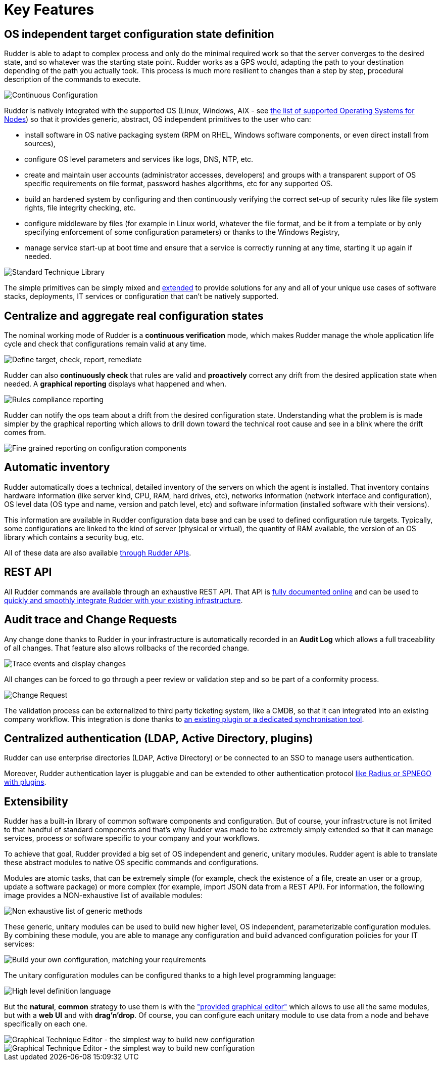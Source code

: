 [[key-features]]
= Key Features

== OS independent target configuration state definition

Rudder is able to adapt to complex process and only do the minimal required
work so that the server converges to the desired state, and so whatever was the
starting state point. Rudder works as a GPS would, adapting the path to your
destination depending of the path you actually took. This process is much more
resilient to changes than a step by step, procedural description of the commands
to execute.

image::continuous-configuration.png[Continuous Configuration]


Rudder is natively integrated with the supported OS (Linux, Windows, AIX - see
xref:installation:operating_systems.adoc#node-supported-os[the list of supported Operating Systems for Nodes]) so that it provides generic, abstract, OS independent
primitives to the user who can:


* install software in OS native packaging system (RPM on RHEL, Windows software
  components, or even direct install from sources),
* configure OS level parameters and services like logs, DNS, NTP, etc.
* create and maintain user accounts (administrator accesses, developers) and
  groups with a transparent support of OS specific requirements on file format,
  password hashes algorithms, etc for any supported OS.
* build an hardened system by configuring and then continuously verifying the
  correct set-up of security rules like file system rights, file integrity
  checking, etc.
* configure middleware by files (for example in Linux world, whatever the file
  format, and be it from a template or by only specifying enforcement of some
  configuration parameters) or thanks to the Windows Registry,
* manage service start-up at boot time and ensure that a service is correctly
  running at any time, starting it up again if needed.

image::introduction/core_techniques.png["Standard Technique Library", align="center"]

The simple primitives can be simply mixed and xref:ROOT:key_features.adoc#intro-rudder-extensibility[extended] to provide
solutions for any and all of your unique use cases of software stacks,
deployments, IT services or configuration that can't be natively supported.

== Centralize and aggregate real configuration states

The nominal working mode of Rudder is a **continuous verification** mode, which
makes Rudder manage the whole application life cycle and check that configurations
remain valid at any time.

image::introduction/general_behavior_workflow.png["Define target, check, report, remediate", align="center"]

Rudder can also *continuously check* that rules are valid and *proactively* correct
any drift from the desired application state when needed. A *graphical reporting*
displays what happened and when.

image::introduction/rules_compliance.png[Rules compliance reporting]

Rudder can notify the ops team about a drift from the desired configuration state.
Understanding what the problem is is made simpler by the graphical reporting
which allows to drill down toward the technical root cause and see in a blink
where the drift comes from.

image::introduction/rule_compliance_details.png["Fine grained reporting on configuration components", align="center"]


== Automatic inventory

Rudder automatically does a technical, detailed inventory of the servers on
which the agent is installed.
That inventory contains hardware information (like server kind, CPU, RAM,
hard drives, etc), networks information (network interface and configuration),
OS level data (OS type and name, version and patch level, etc) and software
information (installed software with their versions).

This information are available in Rudder configuration data base and can be
used to defined configuration rule targets. Typically, some configurations are
linked to the kind of server (physical or virtual), the quantity of RAM
available, the version of an OS library which contains a security bug, etc.

All of these data are also available xref:administration:integration.adoc#rudder-api-integration[through Rudder APIs].

== REST API

All Rudder commands are available through an exhaustive REST API. That API is
https://docs.rudder.io/api/[fully documented online] and can
be used to xref:administration:integration.adoc#rudder-api-integration[quickly and smoothly integrate Rudder with your existing infrastructure].

== Audit trace and Change Requests

Any change done thanks to Rudder in your infrastructure is automatically
recorded in an *Audit Log* which allows a full traceability of all changes.
That feature also allows rollbacks of the recorded change.

image::introduction/audit_trace.png["Trace events and display changes", align="center"]

All changes can be forced to go through a peer review or validation step and
so be part of a conformity process.

image::introduction/change_request.png["Change Request", align="center"]

The validation process can be externalized to third party ticketing system, like
a CMDB, so that it can integrated into an existing company workflow. This
integration is done thanks to xref:TODO[an existing
plugin or a dedicated synchronisation tool].

== Centralized authentication (LDAP, Active Directory, plugins)

Rudder can use enterprise directories (LDAP, Active Directory)
or be connected to an SSO to manage users authentication.

Moreover, Rudder authentication layer is pluggable and can be extended to other
authentication protocol xref:TODO[like Radius or SPNEGO with plugins].

[[intro-rudder-extensibility]]
== Extensibility

Rudder has a built-in library of common software components and configuration.
But of course, your infrastructure is not limited to that handful of standard
components and that's why Rudder was made to be extremely simply extended so
that it can manage services, process or software specific to your company and
your workflows.

To achieve that goal, Rudder provided a big set of OS independent and generic,
unitary modules. Rudder agent is able to translate these abstract modules to
native OS specific commands and configurations.

Modules are atomic tasks, that can be extremely simple (for example, check the
existence of a file, create an user or a group, update a software package) or
more complex (for example, import JSON data from a REST API).
For information, the following image provides a NON-exhaustive list of
available modules:

image::introduction/generic_methods_list.png["Non exhaustive list of generic methods", align="center"]

These generic, unitary modules can be used to build new higher level,
OS independent, parameterizable configuration modules. By combining these module,
you are able to manage any configuration and build advanced configuration
policies for your IT services:

image::introduction/rule_directive_generic_method_stack.png["Build your own configuration, matching your requirements", align="center"]

The unitary configuration modules can be configured thanks to a high level
programming language:

image::introduction/ncf_language.png["High level definition language", align="center"]

But the *natural*, *common* strategy to use them is with the xref:usage:technique_editor.adoc#technique-editor["provided graphical editor"]
which allows to use all the same modules, but with a *web UI* and
with *drag'n'drop*. Of course, you can configure each unitary module to use data from
a node and behave specifically on each one.

image::introduction/technique_editor_overview_1.png["Graphical Technique Editor - the simplest way to build new configuration", align="center"]
image::introduction/technique_editor_overview_2.png["Graphical Technique Editor - the simplest way to build new configuration", align="center"]

